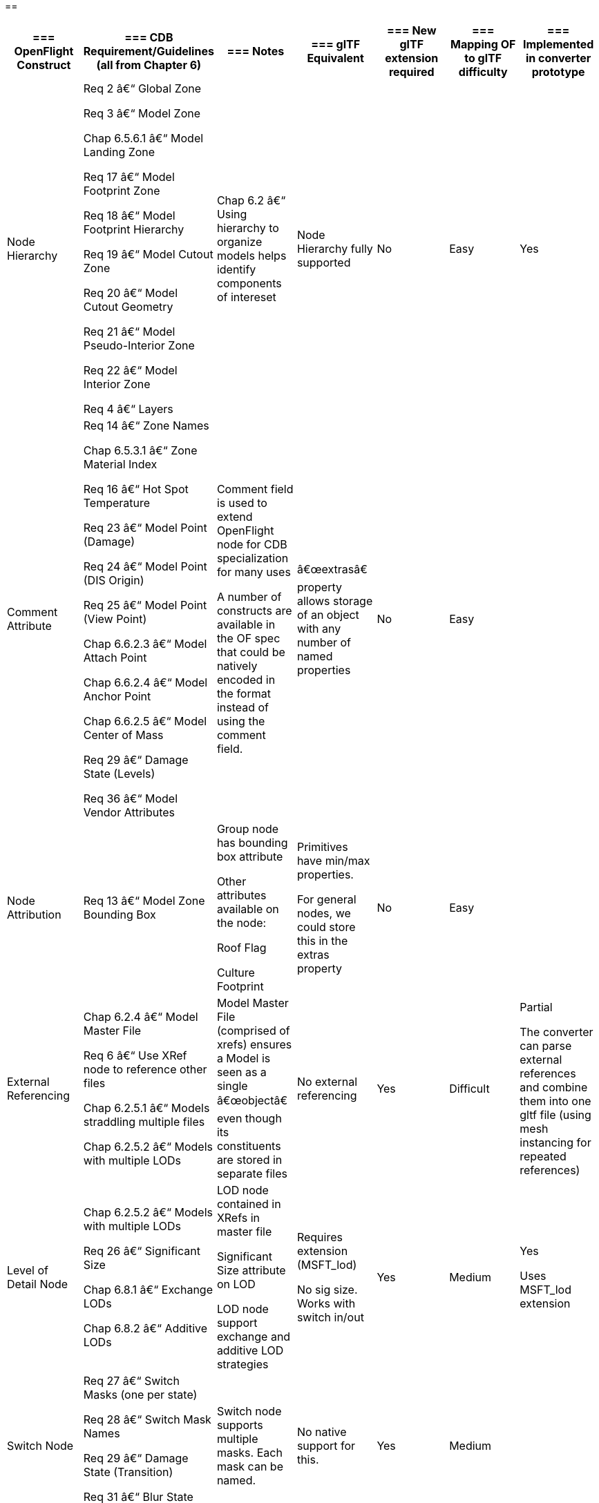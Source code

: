 == 

[cols=",,,,,,",options="header",]
|===
a|
=== OpenFlight Construct

a|
=== CDB Requirement/Guidelines +
(all from Chapter 6)

a|
=== Notes

a|
=== glTF Equivalent

a|
=== New glTF extension required

a|
=== Mapping OF to glTF difficulty

a|
=== Implemented in converter prototype

|Node Hierarchy a|
Req 2 â€“ Global Zone

Req 3 â€“ Model Zone

Chap 6.5.6.1 â€“ Model Landing Zone

Req 17 â€“ Model Footprint Zone

Req 18 â€“ Model Footprint Hierarchy

Req 19 â€“ Model Cutout Zone

Req 20 â€“ Model Cutout Geometry

Req 21 â€“ Model Pseudo-Interior Zone

Req 22 â€“ Model Interior Zone

Req 4 â€“ Layers

|Chap 6.2 â€“ Using hierarchy to organize models helps identify components of intereset |Node Hierarchy fully supported |No |Easy |Yes
|Comment Attribute a|
Req 14 â€“ Zone Names

Chap 6.5.3.1 â€“ Zone Material Index

Req 16 â€“ Hot Spot Temperature

Req 23 â€“ Model Point (Damage)

Req 24 â€“ Model Point (DIS Origin)

Req 25 â€“ Model Point (View Point)

Chap 6.6.2.3 â€“ Model Attach Point

Chap 6.6.2.4 â€“ Model Anchor Point

Chap 6.6.2.5 â€“ Model Center of Mass

Req 29 â€“ Damage State (Levels)

Req 36 â€“ Model Vendor Attributes

a|
Comment field is used to extend OpenFlight node for CDB specialization for many uses

A number of constructs are available in the OF spec that could be natively encoded in the format instead of using the comment field.

|â€œextrasâ€ property allows storage of an object with any number of named properties |No |Easy |
|Node Attribution |Req 13 â€“ Model Zone Bounding Box a|
Group node has bounding box attribute

Other attributes available on the node:

Roof Flag

Culture Footprint

a|
Primitives have min/max properties.

For general nodes, we could store this in the extras property

|No |Easy |
|External Referencing a|
Chap 6.2.4 â€“ Model Master File

Req 6 â€“ Use XRef node to reference other files

Chap 6.2.5.1 â€“ Models straddling multiple files

Chap 6.2.5.2 â€“ Models with multiple LODs

|Model Master File (comprised of xrefs) ensures a Model is seen as a single â€œobjectâ€ even though its constituents are stored in separate files |No external referencing |Yes |Difficult a|
Partial

The converter can parse external references and combine them into one gltf file (using mesh instancing for repeated references)

|Level of Detail Node a|
Chap 6.2.5.2 â€“ Models with multiple LODs

Req 26 â€“ Significant Size

Chap 6.8.1 â€“ Exchange LODs

Chap 6.8.2 â€“ Additive LODs

a|
LOD node contained in XRefs in master file

Significant Size attribute on LOD

LOD node support exchange and additive LOD strategies

a|
Requires extension (MSFT_lod)

No sig size. Works with switch in/out

|Yes |Medium a|
Yes

Uses MSFT_lod extension

|Switch Node a|
Req 27 â€“ Switch Masks (one per state)

Req 28 â€“ Switch Mask Names

Req 29 â€“ Damage State (Transition)

Req 31 â€“ Blur State (Transition)

|Switch node supports multiple masks. Each mask can be named. |No native support for this. |Yes |Medium |
|===

[cols=",,,,,,",options="header",]
|===
|Degree of Freedom Node a|
Req 32 â€“ Articulation

Req 33 â€“ Gimbal Limits

|DOF node supports min/max limits for each degree of articulation (translation, scale, rotation) a|
Skins, Joints, Animations.

glTF is more flexible/complex than OF when it comes to animated models

|No |Medium |
|Light Point Node |Req 35 â€“ Model Light Points |Light Point node can represent individual points or light â€˜stringâ€™ a|
No native support.

Existing extensions for light sources but these are a different concept than light points

|Yes |Difficult |
|Projection |Req 1 â€“ Specify Projections |Required projections for GTModel, GSModel, MModel and T2DModel |Could be specified in extras property at the scene level |No |Easy |
|Coordinate System a|
Req 7 â€“ X (left/right), Y (front/back), Z (bottom/top)

Req 8 â€“ Origin (0,0,0)

|These are native OpenFlight conventions a|
glTF 2.0 uses a right-handed coordinate system, withÂ xÂ point right,Â yÂ point up andÂ zÂ backward

Changing this requires an extension and would reduce performance and interoperability

Would recommend keeping glTFâ€™s axis system and adjusting the standard if needed.

|No |N/A |
|Local Coordinate System |Chap 6.3.1.2 |Transformation Matrix is used to specify LCS |Transformations on nodes |No |Easy |Yes
|Units |Char 6.3.1.3 |Header attribute is used to specify Units |Can be specified in extras property |No |Easy |
|Instancing |Req 11 â€“ Avoid repeating identical pieces of geometry |Efficiency â€“ smaller database size a|
Multiple nodes can instantiate the same mesh.

However, there is no concept of node instancing. OF is more flexible

|No |Medium |Yes
|Mesh |Req 11 â€“ Favor mesh over polygons |Efficiency - smaller database size, fewer graphics states a|
Mesh is supported and highly recommended over polygons.

In OF many models use individual polygon nodes, but this would be inefficient in glTF. May lead to large geojson files.

|No |Easy a|
Yes

Polygon nodes at the same level with the same textures are merged into one mesh

|Vertex Ordering |Req 11 â€“ CCW order of verts define polygon â€˜frontâ€™ | |GLTF uses CCW ordering of vertices |No |Easy |Yes
|Relative Priority |Req 12 â€“ Layers of coplanar geometry a|
Relative Priority attribute atÂ :

* Face
* Mesh
* Object
* Group

|Not supported natively. Could be stored in â€œextrasâ€ |No |Easy |
|Textures a|
Req 37 â€“ Textures stored in separate files from models

Req 41 â€“ Relative Texture Paths

Req 42 â€“ Object Shadow Attribute

|Loading efficiency a|
Textures supported.

Materials in glTF are similar to extended materials in OF, but not all layers from openflight exist in glTF.

Ex: Light map, specular map, reflection map.

Material textures are not a concept in gltf. Would require extension.

|Yes |Hard |
|===

== 

== 

== 

== 

== Supporting more than CDB 1.X:

OpenFlight capabilities that could be leveraged:

* Extensions
* Extended Materials
* Hotspots
* LOD Transitions
* Cultural Footprint
* Point Nodes (Model Points instead of using tranforms)

OpenFlight to glTF converter

30 july 2020:

* Command line tool converting OpenFlight file into glTF
* Node hierarchy support and ported into glTF json file
* Polygons are converted to mesh on a per group basis
* No texture support yet
* LOD: using MSFT_LOD extension
** LOD attribution for Significant size is not present
** LOD attribution â€¦.

____
image:extracted-media/media/image1.jpeg[image]image:extracted-media/media/image2.png[C:\Users\hermann\AppData\Local\Microsoft\Windows\INetCache\Content.Word\gltfNodes.PNG,width=246,height=562]

glTF import in Blender

image:extracted-media/media/image3.png[image]
____

* LOD nodes (Extension) are not supported in Blender â€“ imported as just a node, with all 3 LODs visible at the same time (but could be separated as they are in different nodes)
* No node attribution
